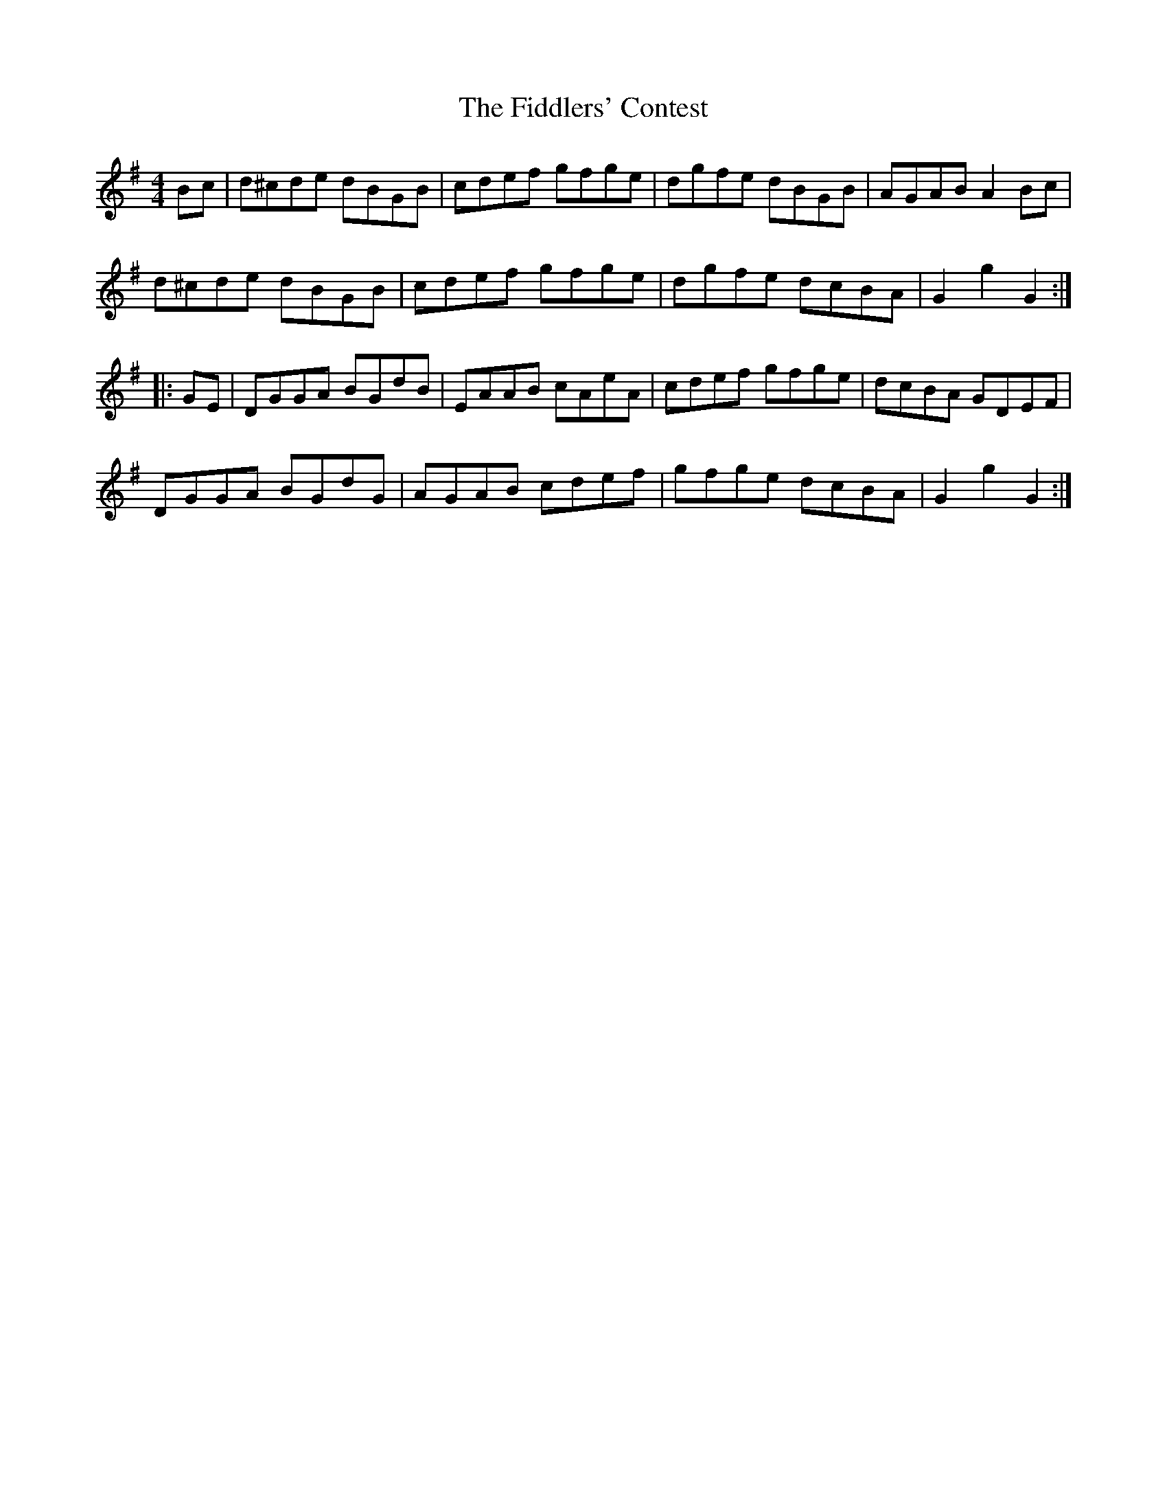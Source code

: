X: 12970
T: Fiddlers' Contest, The
R: hornpipe
M: 4/4
K: Gmajor
Bc|d^cde dBGB|cdef gfge|dgfe dBGB|AGAB A2Bc|
d^cde dBGB|cdef gfge|dgfe dcBA|G2g2G2:|
|:GE|DGGA BGdB|EAAB cAeA|cdef gfge|dcBA GDEF|
DGGA BGdG|AGAB cdef|gfge dcBA|G2g2G2:|

